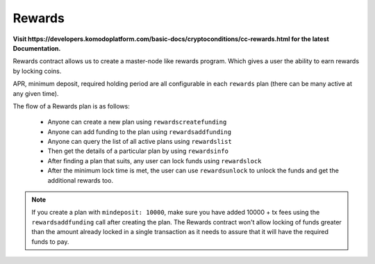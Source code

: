*******
Rewards
*******

**Visit https://developers.komodoplatform.com/basic-docs/cryptoconditions/cc-rewards.html for the latest Documentation.**

Rewards contract allows us to create a master-node like rewards program. Which gives a user the ability to earn rewards by locking coins.

APR, minimum deposit, required holding period are all configurable in each ``rewards`` plan (there can be many active at any given time).

The flow of a Rewards plan is as follows:

    * Anyone can create a new plan using ``rewardscreatefunding`` 
    * Anyone can add funding to the plan using ``rewardsaddfunding`` 
    * Anyone can query the list of all active plans using ``rewardslist`` 
    * Then get the details of a particular plan by using ``rewardsinfo`` 
    * After finding a plan that suits, any user can lock funds using ``rewardslock`` 
    * After the minimum lock time is met, the user can use ``rewardsunlock`` to unlock the funds and get the additional rewards too.

.. note::

    If you create a plan with ``mindeposit: 10000``, make sure you have added 10000 + tx fees using the ``rewardsaddfunding`` call after creating the plan. The Rewards contract won't allow locking of funds greater than the amount already locked in a single transaction as it needs to assure that it will have the required funds to pay.

